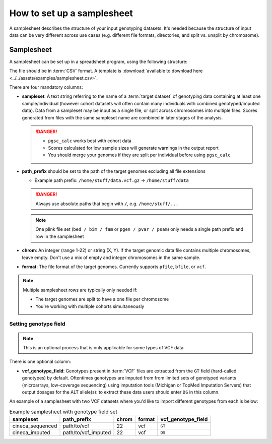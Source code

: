 .. _setup samplesheet:

How to set up a samplesheet
===========================

A samplesheet describes the structure of your input genotyping datasets. It's needed
because the structure of input data can be very different across use cases (e.g.
different file formats, directories, and split vs. unsplit by chromosome).

Samplesheet
-----------

A samplesheet can be set up in a spreadsheet program, using the following
structure:

.. csv-table:: Example samplesheet
   :file: ../../assets/examples/samplesheet.csv
   :header-rows: 1
                 
The file should be in :term:`CSV` format. A template is :download:`available to
download here <../../assets/examples/samplesheet.csv>`.

There are four mandatory columns:

- **sampleset**: A text string referring to the name of a :term:`target dataset`
  of genotyping data containing at least one sample/individual (however cohort
  datasets will often contain many individuals with combined genotyped/imputed
  data). Data from a sampleset may be input as a single file, or split across
  chromosomes into multiple files.  Scores generated from files with the same
  sampleset name are combined in later stages of the analysis.

  .. danger::
     - ``pgsc_calc`` works best with cohort data
     - Scores calculated for low sample sizes will generate warnings in the
       output report
     - You should merge your genomes if they are split per individual before
       using ``pgsc_calc``
  
- **path_prefix** should be set to the path of the target genomes excluding all
  file extensions

  - Example path prefix: ``/home/stuff/data.vcf.gz`` -> ``/home/stuff/data``

  .. danger:: Always use absolute paths that begin with ``/``, e.g. ``/home/stuff/...``

  .. note:: One plink file set (``bed / bim / fam`` or ``pgen / pvar / psam``) only
       needs a single path prefix and row in the samplesheet
     
- **chrom**: An integer (range 1-22) or string (X, Y). If the target genomic
  data file contains multiple chromosomes, leave empty. Don't use a mix of empty
  and integer chromosomes in the same sample.

- **format**: The file format of the target genomes. Currently supports
  ``pfile``, ``bfile``, or ``vcf``.

.. note:: Multiple samplesheet rows are typically only needed if:
          
          - The target genomes are split to have a one file per chromosome
          - You're working with multiple cohorts simultaneously 
          
Setting genotype field
~~~~~~~~~~~~~~~~~~~~~~

.. note:: This is an optional process that is only applicable for some types of
          VCF data
          
There is one optional column:

- **vcf_genotype_field**: Genotypes present in :term:`VCF` files are extracted from the
  ``GT`` field (hard-called genotypes) by default. Oftentimes genotypes are imputed from
  from limited sets of genotyped variants (microarrays, low-coverage sequencing) using
  imputation tools (Michigan or TopMed Imputation Servers) that output dosages for the
  ALT allele(s): to extract these data users should enter ``DS`` in this column.

An example of a samplesheet with two VCF datasets where you'd like to import
different genotypes from each is below:

.. list-table:: Example samplesheet with genotype field set
   :header-rows: 1

   * - sampleset
     - path_prefix
     - chrom
     - format 
     - vcf_genotype_field       
   * - cineca_sequenced
     - path/to/vcf
     - 22
     - vcf
     - ``GT``
   * - cineca_imputed
     - path/to/vcf_imputed
     - 22
     - vcf
     - ``DS``

.. _`available here`: https://raw.githubusercontent.com/PGScatalog/pgsc_calc/dev/assets/examples/samplesheet.csv


